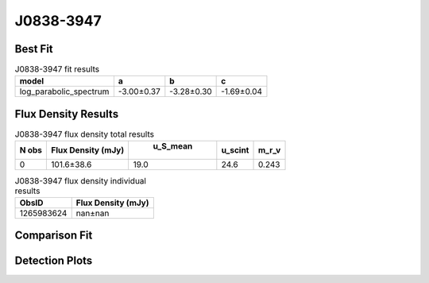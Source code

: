 J0838-3947
==========

Best Fit
--------
.. image:: best_fits/J0838-3947_log_parabolic_spectrum_fit.png
  :width: 800

.. csv-table:: J0838-3947 fit results
   :header: "model","a","b","c"

   "log_parabolic_spectrum","-3.00±0.37","-3.28±0.30","-1.69±0.04"


Flux Density Results
--------------------
.. csv-table:: J0838-3947 flux density total results
   :header: "N obs", "Flux Density (mJy)", " u_S_mean", "u_scint", "m_r_v"

   "0",  "101.6±38.6", "19.0", "24.6", "0.243"

.. csv-table:: J0838-3947 flux density individual results
   :header: "ObsID", "Flux Density (mJy)"

    "1265983624", "nan±nan"

Comparison Fit
--------------
.. image:: comparison_fits/J0838-3947_comparison_fit.png
  :width: 800

Detection Plots
---------------
